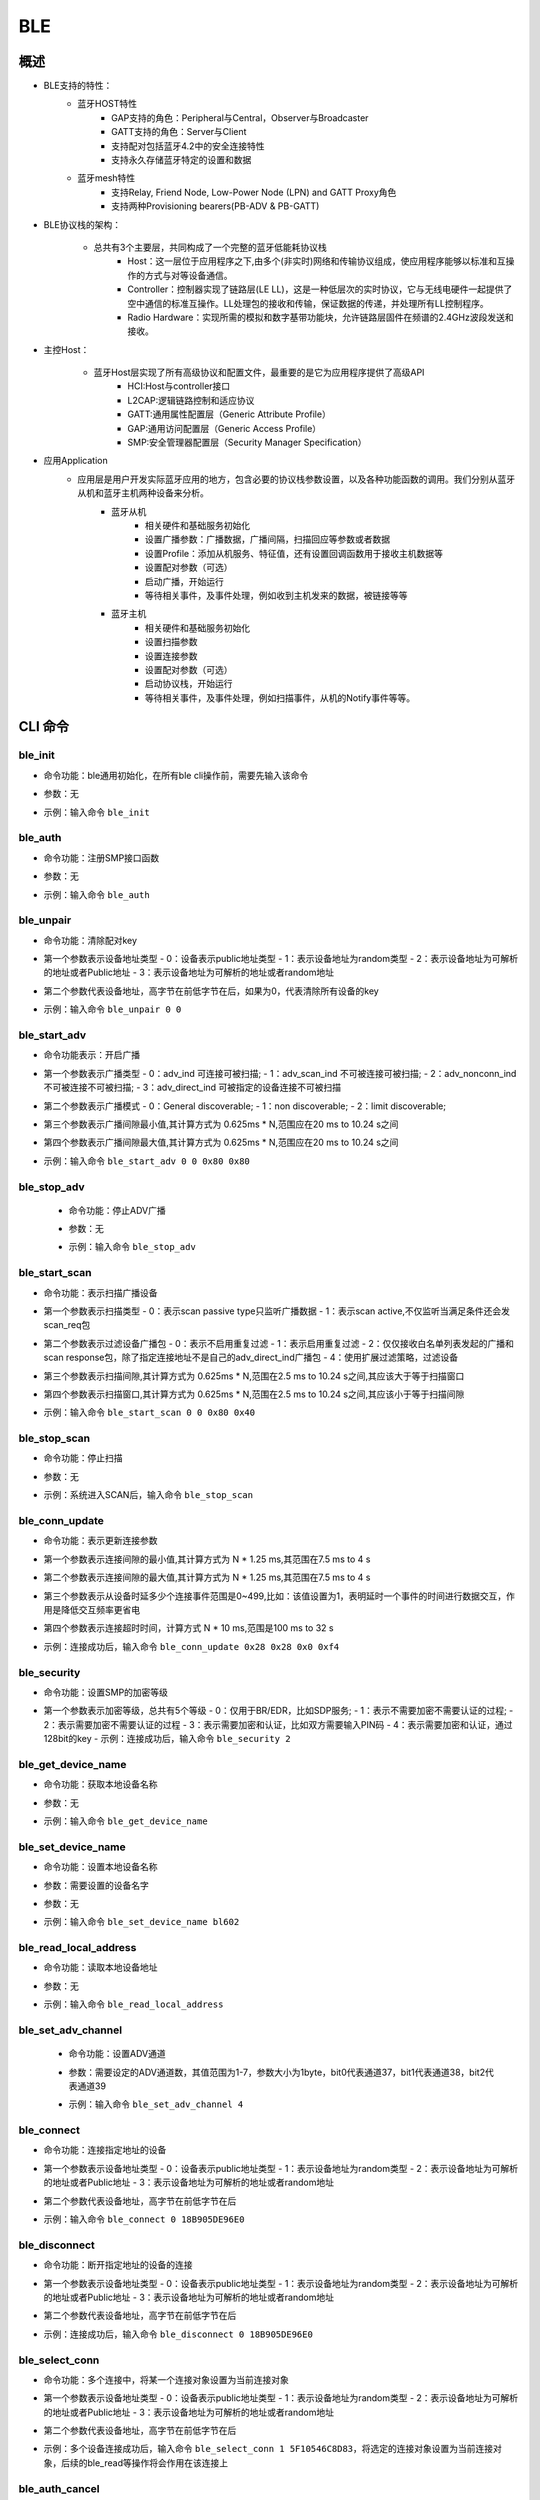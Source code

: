.. _ble-index:

BLE
==================

概述
------
- BLE支持的特性：
    + 蓝牙HOST特性
        - GAP支持的角色：Peripheral与Central，Observer与Broadcaster
        - GATT支持的角色：Server与Client
        - 支持配对包括蓝牙4.2中的安全连接特性
        - 支持永久存储蓝牙特定的设置和数据
    + 蓝牙mesh特性
        - 支持Relay, Friend Node, Low-Power Node (LPN) and GATT Proxy角色
        - 支持两种Provisioning bearers(PB-ADV & PB-GATT)
- BLE协议栈的架构：
                        .. figure:: img/ble1.png

    + 总共有3个主要层，共同构成了一个完整的蓝牙低能耗协议栈 
        - Host：这一层位于应用程序之下,由多个(非实时)网络和传输协议组成，使应用程序能够以标准和互操作的方式与对等设备通信。
        - Controller：控制器实现了链路层(LE LL)，这是一种低层次的实时协议，它与无线电硬件一起提供了空中通信的标准互操作。LL处理包的接收和传输，保证数据的传递，并处理所有LL控制程序。
        - Radio Hardware：实现所需的模拟和数字基带功能块，允许链路层固件在频谱的2.4GHz波段发送和接收。

- 主控Host：
                        .. figure:: img/ble2.png

    * 蓝牙Host层实现了所有高级协议和配置文件，最重要的是它为应用程序提供了高级API 
        - HCI:Host与controller接口
        - L2CAP:逻辑链路控制和适应协议
        - GATT:通用属性配置层（Generic Attribute Profile）
        - GAP:通用访问配置层（Generic Access Profile）
        - SMP:安全管理器配置层（Security Manager Specification）

- 应用Application
    * 应用层是用户开发实际蓝牙应用的地方，包含必要的协议栈参数设置，以及各种功能函数的调用。我们分别从蓝牙从机和蓝牙主机两种设备来分析。
        * 蓝牙从机 
            - 相关硬件和基础服务初始化
            - 设置广播参数：广播数据，广播间隔，扫描回应等参数或者数据
            - 设置Profile：添加从机服务、特征值，还有设置回调函数用于接收主机数据等
            - 设置配对参数（可选）
            - 启动广播，开始运行
            - 等待相关事件，及事件处理，例如收到主机发来的数据，被链接等等
        * 蓝牙主机 
            - 相关硬件和基础服务初始化
            - 设置扫描参数
            - 设置连接参数
            - 设置配对参数（可选）
            - 启动协议栈，开始运行
            - 等待相关事件，及事件处理，例如扫描事件，从机的Notify事件等等。

CLI 命令
-------------	 

ble_init
^^^^^^^^^^^^^^^^^^^^

- 命令功能：ble通用初始化，在所有ble cli操作前，需要先输入该命令
- 参数：无
- 示例：输入命令 ``ble_init``

    .. figure:: img/image2.png
       :alt:

ble_auth
^^^^^^^^^^^^^^^^^^^^

- 命令功能：注册SMP接口函数
- 参数：无
- 示例：输入命令 ``ble_auth``
 
    .. figure:: img/image3.png
       :alt:	   

ble_unpair
^^^^^^^^^^^^^^^^^^^^

- 命令功能：清除配对key
- 第一个参数表示设备地址类型
  - 0：设备表示public地址类型
  - 1：表示设备地址为random类型
  - 2：表示设备地址为可解析的地址或者Public地址
  - 3：表示设备地址为可解析的地址或者random地址
- 第二个参数代表设备地址，高字节在前低字节在后，如果为0，代表清除所有设备的key
- 示例：输入命令 ``ble_unpair 0 0``
 
    .. figure:: img/image21.png
       :alt:
	   
ble_start_adv
^^^^^^^^^^^^^^^^^^^^

- 命令功能表示：开启广播
- 第一个参数表示广播类型
  - 0：adv_ind 可连接可被扫描;
  - 1：adv_scan_ind 不可被连接可被扫描;
  - 2：adv_nonconn_ind 不可被连接不可被扫描;
  - 3：adv_direct_ind 可被指定的设备连接不可被扫描
	
- 第二个参数表示广播模式
  - 0：General discoverable;
  - 1：non discoverable;
  - 2：limit discoverable;
  
- 第三个参数表示广播间隙最小值,其计算方式为 0.625ms * N,范围应在20 ms to 10.24 s之间
- 第四个参数表示广播间隙最大值,其计算方式为 0.625ms * N,范围应在20 ms to 10.24 s之间
- 示例：输入命令 ``ble_start_adv 0 0 0x80 0x80``
 
    .. figure:: img/image4.png
       :alt:

ble_stop_adv
^^^^^^^^^^^^^^^^^^^^

 - 命令功能：停止ADV广播
 - 参数：无
 - 示例：输入命令 ``ble_stop_adv``
 
    .. figure:: img/image17.png
       :alt:
	   
ble_start_scan
^^^^^^^^^^^^^^^^^^^^

- 命令功能：表示扫描广播设备
- 第一个参数表示扫描类型 
  - 0：表示scan passive type只监听广播数据
  - 1：表示scan active,不仅监听当满足条件还会发scan_req包
  
- 第二个参数表示过滤设备广播包
  - 0：表示不启用重复过滤
  - 1：表示启用重复过滤
  - 2：仅仅接收白名单列表发起的广播和scan response包，除了指定连接地址不是自己的adv_direct_ind广播包
  - 4：使用扩展过滤策略，过滤设备
  
- 第三个参数表示扫描间隙,其计算方式为 0.625ms * N,范围在2.5 ms to 10.24 s之间,其应该大于等于扫描窗口
- 第四个参数表示扫描窗口,其计算方式为 0.625ms * N,范围在2.5 ms to 10.24 s之间,其应该小于等于扫描间隙
- 示例：输入命令 ``ble_start_scan 0 0 0x80 0x40``
 
    .. figure:: img/image11.png
       :alt:
 
ble_stop_scan
^^^^^^^^^^^^^^^^^^^^

- 命令功能：停止扫描
- 参数：无
- 示例：系统进入SCAN后，输入命令 ``ble_stop_scan``
 
    .. figure:: img/image14.png
       :alt:

ble_conn_update
^^^^^^^^^^^^^^^^^^^^

- 命令功能：表示更新连接参数	
- 第一个参数表示连接间隙的最小值,其计算方式为 N * 1.25 ms,其范围在7.5 ms to 4 s
- 第二个参数表示连接间隙的最大值,其计算方式为 N * 1.25 ms,其范围在7.5 ms to 4 s
- 第三个参数表示从设备时延多少个连接事件范围是0~499,比如：该值设置为1，表明延时一个事件的时间进行数据交互，作用是降低交互频率更省电
- 第四个参数表示连接超时时间，计算方式 N * 10 ms,范围是100 ms to 32 s
- 示例：连接成功后，输入命令 ``ble_conn_update 0x28 0x28 0x0 0xf4``
 
    .. figure:: img/image7.png
       :alt:
 
ble_security 
^^^^^^^^^^^^^^^^^^^^

- 命令功能：设置SMP的加密等级	
- 第一个参数表示加密等级，总共有5个等级
  - 0：仅用于BR/EDR，比如SDP服务;
  - 1：表示不需要加密不需要认证的过程; 
  - 2：表示需要加密不需要认证的过程 
  - 3：表示需要加密和认证，比如双方需要输入PIN码 
  - 4：表示需要加密和认证，通过128bit的key
  - 示例：连接成功后，输入命令 ``ble_security 2``
 
    .. figure:: img/image8.png
       :alt:

ble_get_device_name
^^^^^^^^^^^^^^^^^^^^^^^^^^

- 命令功能：获取本地设备名称
- 参数：无
- 示例：输入命令 ``ble_get_device_name``
 
    .. figure:: img/image12.png
       :alt:

ble_set_device_name
^^^^^^^^^^^^^^^^^^^^^^^^^^^

- 命令功能：设置本地设备名称
- 参数：需要设置的设备名字
- 参数：无
- 示例：输入命令 ``ble_set_device_name bl602``
 
    .. figure:: img/image13.png
       :alt:

ble_read_local_address
^^^^^^^^^^^^^^^^^^^^^^^^^^^

- 命令功能：读取本地设备地址
- 参数：无
- 示例：输入命令 ``ble_read_local_address``
 
    .. figure:: img/image15.png
       :alt:
	   
ble_set_adv_channel
^^^^^^^^^^^^^^^^^^^^^^^^^^^^^^^^^^

 - 命令功能：设置ADV通道
 - 参数：需要设定的ADV通道数，其值范围为1-7，参数大小为1byte，bit0代表通道37，bit1代表通道38，bit2代表通道39
 - 示例：输入命令 ``ble_set_adv_channel 4``
 
    .. figure:: img/image16.png
       :alt:

ble_connect
^^^^^^^^^^^^^^^^^^^^

- 命令功能：连接指定地址的设备
- 第一个参数表示设备地址类型
  - 0：设备表示public地址类型
  - 1：表示设备地址为random类型
  - 2：表示设备地址为可解析的地址或者Public地址
  - 3：表示设备地址为可解析的地址或者random地址
- 第二个参数代表设备地址，高字节在前低字节在后
- 示例：输入命令 ``ble_connect 0 18B905DE96E0``
 
    .. figure:: img/image18.png
       :alt:

ble_disconnect
^^^^^^^^^^^^^^^^^^^^

- 命令功能：断开指定地址的设备的连接
- 第一个参数表示设备地址类型
  - 0：设备表示public地址类型
  - 1：表示设备地址为random类型
  - 2：表示设备地址为可解析的地址或者Public地址
  - 3：表示设备地址为可解析的地址或者random地址
- 第二个参数代表设备地址，高字节在前低字节在后
- 示例：连接成功后，输入命令 ``ble_disconnect 0 18B905DE96E0``
 
    .. figure:: img/image19.png
       :alt:

ble_select_conn
^^^^^^^^^^^^^^^^^^^^

- 命令功能：多个连接中，将某一个连接对象设置为当前连接对象
- 第一个参数表示设备地址类型
  - 0：设备表示public地址类型
  - 1：表示设备地址为random类型
  - 2：表示设备地址为可解析的地址或者Public地址
  - 3：表示设备地址为可解析的地址或者random地址
- 第二个参数代表设备地址，高字节在前低字节在后	
- 示例：多个设备连接成功后，输入命令 ``ble_select_conn 1 5F10546C8D83``，将选定的连接对象设置为当前连接对象，后续的ble_read等操作将会作用在该连接上
 
    .. figure:: img/image20.png
       :alt:

ble_auth_cancel
^^^^^^^^^^^^^^^^^^^^

- 命令功能：取消加密认证过程
- 参数：无
- 示例：当在SMP过程中，输入命令 ``ble_auth_cancel``
 
    .. figure:: img/image22.png
       :alt:

ble_auth_passkey_confirm
^^^^^^^^^^^^^^^^^^^^^^^^^^^^^^^^^^

- 命令功能：接收到passkey后回复远端，并且对端设备在配对过程中也有显示该passkey； 例如：配对过程本地打印 Confirm passkey for 48:95:E6:73:1C:1A (random): 745491；可发送该函数进行回复
   
- 参数：无
- 示例：当在SMP过程中，对应security level为3，需要输入命令 ``ble_auth_passkey_confirm``
 
    .. figure:: img/image9.png
       :alt:

ble_auth_pairing_confirm
^^^^^^^^^^^^^^^^^^^^^^^^^^^^^^^^^^
- 命令功能：接收到远端配对请求，用此函数回复远端配对请求，例如：配对过程本地打印 Confirm pairing for 00:1B:DC:F2:20:E9 (public)；可发送该函数进行回复
- 参数：无
- 示例：当在SMP过程中，对应的security level为2，输入命令 ``ble_auth_pairing_confirm``，
 
    .. figure:: img/image23.png
       :alt:

ble_auth_passkey
^^^^^^^^^^^^^^^^^^^^^^^^^^^^^^^^^^
- 命令功能：请求输入passkey
- 参数：passkey值，其范围为0-999999
- 示例：当用ble_security 3命令进行配对，且SMP配对方法为PASSKEY_INPUT（代码中实现方法：用ble_auth注册smp接口函数时，在数据结构bt_conn_auth_cb中将函数passkey_entry填充，passkey_display与passkey_confirm不填充，其它接口函数默认即可），串口将打印出Enter passkey for XX:XX:XX:XX:XX:XX (public)，此时输入命令 ``ble_auth_passkey 111111`` 完成配对
    
    .. figure:: img/image24.png
       :alt:
	   
ble_exchange_mtu
^^^^^^^^^^^^^^^^^^^^^^^^^^^^^^^^^^
- 命令功能：交换mtu大小
- 参数： 无
- 示例：连接成功后，输入命令 ``ble_exchange_mtu``
 
    .. figure:: img/image25.png
       :alt:

ble_discover
^^^^^^^^^^^^^^^^^^^^^^^^^^^^^^^^^^
- 命令功能：查询指定的服务或特性
- 第一个参数表示需要查询的类型
  - 0：primary
  - 1：secondary
  - 2：include
  - 3：Characteristic
  - 4：Descriptor
- 第二个参数表示2BYTES的uuid
- 第三个参数表示起始句柄，占2BYTES
- 第四个参数表示结束句柄，占2BYTES
- 示例：连接成功后，输入命令 ``ble_discover 0 0x1800 0x1 0xffff``
 
    .. figure:: img/image26.png
       :alt:

ble_read
^^^^^^^^^^^^^^^^^^^^^^^^^^^^^^^^^^
- 命令功能：读取指定句柄的数据
- 第一个参数表示句柄
- 第二个参数表示偏移量
- 示例：连接成功后，输入命令 ``ble_read 0x5 0``
 
    .. figure:: img/image27.png
       :alt:

ble_write
^^^^^^^^^^^^^^^^^^^^^^^^^^^^^^^^^^
- 命令功能：指定句柄写入相应的数据
- 第一个参数表示句柄，占2bytes
- 第二个参数表示偏移量，占2bytes
- 第三个参数表示数据长度，占2bytes,最大不超过512
- 第四个参数表示需要写入的数据
 
- 示例：连接成功后，写入2个字节的数据，命令为 ``ble_write 0xf 0 2 0102``,其中01为一个byte，02为一个byte
 
    .. figure:: img/image28.png
       :alt:

ble_write_without_rsp
^^^^^^^^^^^^^^^^^^^^^^^^^^^^^^^^^^
- 命令功能：指定句柄写入相应的数据并且不需要回复
- 第一参数表示是否启动sign write命令
  - 0：不使能sign write命令
  - 1：使能sign write命令
- 第二个参数表示句柄，占2bytes，
- 第三个参数表示数据的长度，占2bytes，最大不超过512
- 第四个参数表示写入的数据
 
 - 示例：连接成功后，写入2个字节的数据，命令为 ``ble_write_without_rsp 0 0xf 2 0102``，其中01为一个byte，02为一个byte
 
    .. figure:: img/image29.png
       :alt:

ble_subscribe
^^^^^^^^^^^^^^^^^^^^^^^^^^^^^^^^^^
- 命令功能：订阅CCC
- 第一个参数表示CCC句柄
- 第二个参数表示订阅值的句柄
- 第三个参数表示订阅类型
  - 1：表示notification
  - 2：表示indication

 - 示例：连接成功后，输入命令 ``ble_subscribe 0xf 0xd 0x1``，表示使能CCC的notification
 
    .. figure:: img/image30.png
       :alt:
 
ble_unsubscribe
^^^^^^^^^^^^^^^^^^^^^^^^^^^^^^^^^^
- 命令功能：取消订阅CCC
- 参数：无
- 示例：输入命令 ``ble_unsubscribe``
 
    .. figure:: img/image31.png
       :alt:	   

ble_set_data_len
^^^^^^^^^^^^^^^^^^^^^^^^^^^^^^^^^^
- 命令功能：设置pdu数据长度
- 第一个参数表示有效荷载传输的最大值,范围为0x001B - 0x00FB
- 第二个参数表示有效荷载传输的最大时间,范围值为0x0148 - 0x4290
 
- 示例：当连接成功后，发送命令 ``ble_set_data_len 0xfb 0x0848``
 
    .. figure:: img/image32.png
       :alt:
	   
ble_conn_info
^^^^^^^^^^^^^^^^^^^^^^^^^^^^^^^^^^
- 命令功能：获取所有的连接信息
- 参数：无
- 示例：当连接成功后，发送命令 ``ble_conn_info`` ，获取已连接的设备
 
    .. figure:: img/image33.png
       :alt:

ble_disable
^^^^^^^^^^^^^^^^^^^^^^^^^^^^^^^^^^
- 命令功能：注销BLE
- 参数：无
- 示例：当无scan/adv/connect事件，发送命令 ``ble_disable``
 
    .. figure:: img/image34.png
       :alt:

ble_set_tx_pwr
^^^^^^^^^^^^^^^^^^^^^^^^^^^^^^^^^^
- 命令功能：设置发送功率
- 第一个参数表示设置功率值
- 示例：发送命令 ``ble_set_tx_pwr 0xa``
 
    .. figure:: img/image35.png
       :alt:

Functions
----------------

ble stack 采用 zephyr ble stack，因此 API 请参考 `zephyr bluetooth api <https://docs.zephyrproject.org/apidoc/latest/group__bluetooth.html>`_ 。